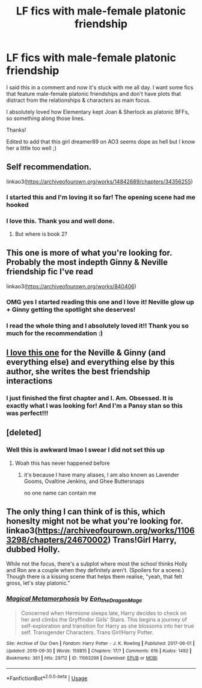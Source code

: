 #+TITLE: LF fics with male-female platonic friendship

* LF fics with male-female platonic friendship
:PROPERTIES:
:Author: quantum_of_flawless
:Score: 17
:DateUnix: 1579388545.0
:DateShort: 2020-Jan-19
:FlairText: Request
:END:
I said this in a comment and now it's stuck with me all day. I want some fics that feature male-female platonic friendships and don't have plots that distract from the relationships & characters as main focus.

I absolutely loved how Elementary kept Joan & Sherlock as platonic BFFs, so something along those lines.

Thanks!

Edited to add that this girl dreamer89 on AO3 seems dope as hell but I know her a little too well ;)


** Self recommendation.

linkao3([[https://archiveofourown.org/works/14842689/chapters/34356255]])
:PROPERTIES:
:Author: MTheLoud
:Score: 5
:DateUnix: 1579396626.0
:DateShort: 2020-Jan-19
:END:

*** I started this and I'm loving it so far! The opening scene had me hooked
:PROPERTIES:
:Author: quantum_of_flawless
:Score: 3
:DateUnix: 1579398992.0
:DateShort: 2020-Jan-19
:END:


*** I love this. Thank you and well done.
:PROPERTIES:
:Author: jacdot
:Score: 2
:DateUnix: 1588110617.0
:DateShort: 2020-Apr-29
:END:

**** But where is book 2?
:PROPERTIES:
:Author: jacdot
:Score: 1
:DateUnix: 1588149854.0
:DateShort: 2020-Apr-29
:END:


** This one is more of what you're looking for. Probably the most indepth Ginny & Neville friendship fic I've read

linkao3([[https://archiveofourown.org/works/840406]])
:PROPERTIES:
:Score: 2
:DateUnix: 1579396855.0
:DateShort: 2020-Jan-19
:END:

*** OMG yes I started reading this one and I love it! Neville glow up + Ginny getting the spotlight she deserves!
:PROPERTIES:
:Author: quantum_of_flawless
:Score: 1
:DateUnix: 1579398752.0
:DateShort: 2020-Jan-19
:END:


*** I read the whole thing and I absolutely loved it!! Thank you so much for the recommendation :)
:PROPERTIES:
:Author: quantum_of_flawless
:Score: 1
:DateUnix: 1579413967.0
:DateShort: 2020-Jan-19
:END:


** [[https://archiveofourown.org/works/21369310/chapters/50901619][I love this one]] for the Neville & Ginny (and everything else) and everything else by this author, she writes the best friendship interactions
:PROPERTIES:
:Author: hippo460crates
:Score: 2
:DateUnix: 1579463465.0
:DateShort: 2020-Jan-19
:END:

*** I just finished the first chapter and I. Am. Obsessed. It is exactly what I was looking for! And I'm a Pansy stan so this was perfect!!!
:PROPERTIES:
:Author: quantum_of_flawless
:Score: 2
:DateUnix: 1579468695.0
:DateShort: 2020-Jan-20
:END:


** [deleted]
:PROPERTIES:
:Score: 1
:DateUnix: 1579396491.0
:DateShort: 2020-Jan-19
:END:

*** Well this is awkward lmao I swear I did not set this up
:PROPERTIES:
:Author: quantum_of_flawless
:Score: 1
:DateUnix: 1579398426.0
:DateShort: 2020-Jan-19
:END:

**** Woah this has never happened before
:PROPERTIES:
:Score: 1
:DateUnix: 1579405716.0
:DateShort: 2020-Jan-19
:END:

***** it's because I have many aliases, I am also known as Lavender Gooms, Ovaltine Jenkins, and Ghee Buttersnaps

no one name can contain me
:PROPERTIES:
:Author: quantum_of_flawless
:Score: 1
:DateUnix: 1579408055.0
:DateShort: 2020-Jan-19
:END:


** The only thing I can think of is this, which honeslty might not be what you're looking for. linkao3([[https://archiveofourown.org/works/11063298/chapters/24670002]]) Trans!Girl Harry, dubbed Holly.

While not the focus, there's a subplot where most the school thinks Holly and Ron are a couple when they definitely aren't. (Spoilers for a scene.) Though there is a kissing scene that helps them realise, "yeah, that felt gross, let's stay platonic."
:PROPERTIES:
:Author: FavChanger
:Score: 1
:DateUnix: 1579412066.0
:DateShort: 2020-Jan-19
:END:

*** [[https://archiveofourown.org/works/11063298][*/Magical Metamorphosis/*]] by [[https://www.archiveofourown.org/users/Eon_the_Dragon_Mage/pseuds/Eon_the_Dragon_Mage][/Eon_the_Dragon_Mage/]]

#+begin_quote
  Concerned when Hermione sleeps late, Harry decides to check on her and climbs the Gryffindor Girls' Stairs. This begins a journey of self-exploration and transition for Harry as she blossoms into her true self. Transgender Characters. Trans Girl!Harry Potter.
#+end_quote

^{/Site/:} ^{Archive} ^{of} ^{Our} ^{Own} ^{*|*} ^{/Fandom/:} ^{Harry} ^{Potter} ^{-} ^{J.} ^{K.} ^{Rowling} ^{*|*} ^{/Published/:} ^{2017-06-01} ^{*|*} ^{/Updated/:} ^{2019-09-30} ^{*|*} ^{/Words/:} ^{159815} ^{*|*} ^{/Chapters/:} ^{17/?} ^{*|*} ^{/Comments/:} ^{616} ^{*|*} ^{/Kudos/:} ^{1492} ^{*|*} ^{/Bookmarks/:} ^{361} ^{*|*} ^{/Hits/:} ^{29712} ^{*|*} ^{/ID/:} ^{11063298} ^{*|*} ^{/Download/:} ^{[[https://archiveofourown.org/downloads/11063298/Magical%20Metamorphosis.epub?updated_at=1575518381][EPUB]]} ^{or} ^{[[https://archiveofourown.org/downloads/11063298/Magical%20Metamorphosis.mobi?updated_at=1575518381][MOBI]]}

--------------

*FanfictionBot*^{2.0.0-beta} | [[https://github.com/tusing/reddit-ffn-bot/wiki/Usage][Usage]]
:PROPERTIES:
:Author: FanfictionBot
:Score: 1
:DateUnix: 1579601877.0
:DateShort: 2020-Jan-21
:END:

